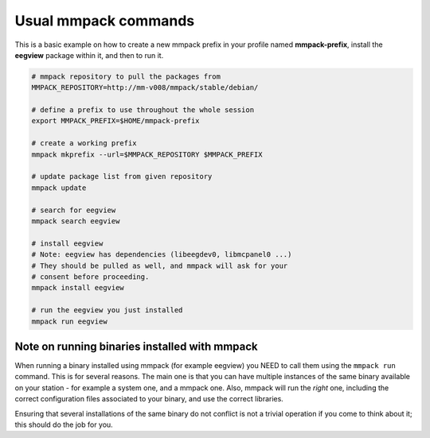Usual mmpack commands
#####################

This is a basic example on how to create a new mmpack prefix in your profile
named **mmpack-prefix**, install the **eegview** package within it, and then to
run it.

.. code-block:: sh

   # mmpack repository to pull the packages from
   MMPACK_REPOSITORY=http://mm-v008/mmpack/stable/debian/

   # define a prefix to use throughout the whole session
   export MMPACK_PREFIX=$HOME/mmpack-prefix

   # create a working prefix
   mmpack mkprefix --url=$MMPACK_REPOSITORY $MMPACK_PREFIX

   # update package list from given repository
   mmpack update

   # search for eegview
   mmpack search eegview

   # install eegview
   # Note: eegview has dependencies (libeegdev0, libmcpanel0 ...)
   # They should be pulled as well, and mmpack will ask for your
   # consent before proceeding.
   mmpack install eegview

   # run the eegview you just installed
   mmpack run eegview


Note on running binaries installed with mmpack
==============================================

When running a binary installed using mmpack (for example eegview) you NEED to
call them using the ``mmpack run`` command. This is for several reasons.
The main one is that you can have multiple instances of the same binary
available on your station - for example a system one, and a mmpack one.
Also, mmpack will run the *right* one, including the correct configuration
files associated to your binary, and use the correct libraries.

Ensuring that several installations of the same binary do not conflict is not
a trivial operation if you come to think about it; this should do the job for
you.

